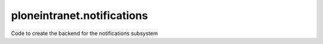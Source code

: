 ploneintranet.notifications
===========================

Code to create the backend for the notifications subsystem
